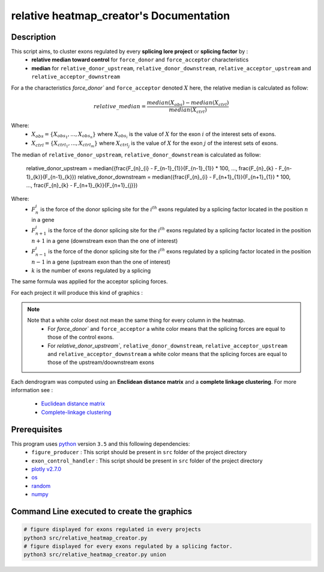 relative heatmap_creator's Documentation
==========================================

Description
-----------

This script aims, to cluster exons regulated by every **splicing lore project** or **splicing factor** by :
  * **relative median toward control** for ``force_donor`` and ``force_acceptor`` characteristics
  * **median** for ``relative_donor_upstream``, ``relative_donor_downstream``, ``relative_acceptor_upstream`` and ``relative_acceptor_downstream``

For a the characteristics `force_donor`` and ``force_acceptor`` denoted :math:`X` here, the relative median is calculated as follow:

.. math::

  relative\_median = \frac{median(X_{obs}) - median(X_{ctrl})}{median(X_{ctrl})}

Where:
  * :math:`X_{obs} = \{ {X_{{obs}_1}, ..., X_{{obs}_n}} \}`  where :math:`X_{{obs}_i}` is the value of :math:`X` for the exon :math:`i` of the interest sets of exons.
  * :math:`X_{ctrl} = \{{X_{{ctrl}_1}, ..., X_{{ctrl}_m}}\}`  where :math:`X_{{ctrl}_j}` is the value of :math:`X` for the exon :math:`j` of the interest sets of exons.


The median of ``relative_donor_upstream``, ``relative_donor_downstream`` is calculated as follow:

  relative\_donor\_upstream = median({\frac{F_{n}_{i} - F_{n-1}_{1}}{F_{n-1}_{1}} * 100, ..., \frac{F_{n}_{k} - F_{n-1}_{k}}{F_{n-1}_{k}})
  relative\_donor\_downstream = median({\frac{F_{n}_{i} - F_{n+1}_{1}}{F_{n+1}_{1}} * 100, ..., \frac{F_{n}_{k} - F_{n+1}_{k}}{F_{n+1}_{j}})

Where:
  * :math:`F_{n}_{i}` is the force of the donor splicing site for the :math:`i^{th}` exons regulated by a splicing factor located in the position :math:`n` in a gene
  * :math:`F_{n+1}_{i}` is the force of the donor splicing site for the :math:`i^{th}` exons regulated by a splicing factor located in the position :math:`n+1` in a gene (downstream exon than the one of interest)
  * :math:`F_{n-1}_{i}` is the force of the donor splicing site for the :math:`i^{th}` exons regulated by a splicing factor located in the position :math:`n-1` in a gene (upstream exon than the one of interest)
  * :math:`k` is the number of exons regulated by a splicing

The same formula was applied for the acceptor splicing forces.

For each project it will produce this kind of graphics :

.. Figure:: images/rhp.png
  :align: center

.. note::

  Note that a white color doest not mean the same thing for every column in the heatmap.
    * For `force_donor`` and ``force_acceptor`` a white color means that the splicing forces are equal to those of the control exons.
    * For `relative_donor_upstream``, ``relative_donor_downstream``, ``relative_acceptor_upstream`` and ``relative_acceptor_downstream`` a white color means that the splicing forces are equal to those of the upstream/doownstream exons




Each dendrogram was computed using an **Enclidean distance matrix** and a **complete linkage clustering**.
For more information see :

  * `Euclidean distance matrix <https://en.wikipedia.org/wiki/Euclidean_distance_matrix>`_
  * `Complete-linkage clustering <https://en.wikipedia.org/wiki/Complete-linkage_clustering>`_


Prerequisites
-------------

This program uses `python <https://www.python.org>`_ version ``3.5`` and this following dependencies:
  * ``figure_producer`` : This script should be present in ``src`` folder of the project directory
  * ``exon_control_handler`` : This script should be present in ``src`` folder of the project directory
  * `plotly v2.7.0 <https://plot.ly/python/>`_
  * `os <https://docs.python.org/3.5/library/os.html>`_
  * `random <https://docs.python.org/3.5/library/random.html>`_
  * `numpy <http://www.numpy.org/>`_


Command Line executed to create the graphics
--------------------------------------------


.. code:: bash

  # figure displayed for exons regulated in every projects
  python3 src/relative_heatmap_creator.py
  # figure displayed for every exons regulated by a splicing factor.
  python3 src/relative_heatmap_creator.py union
